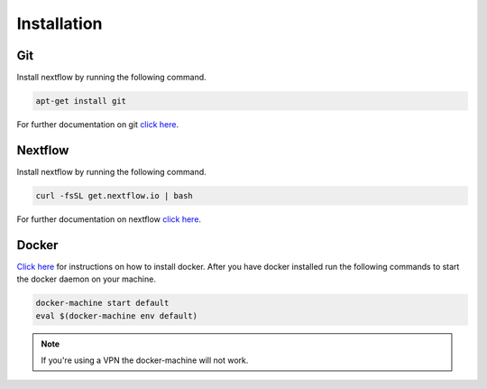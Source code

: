 Installation
=============

Git
------------------------

Install nextflow by running the following command.

.. code-block:: shell

	apt-get install git

For further documentation on git `click here <https://git-scm.com/>`_.

Nextflow
------------------------

Install nextflow by running the following command.

.. code-block:: shell

	curl -fsSL get.nextflow.io | bash

For further documentation on nextflow `click here <http://www.nextflow.io/>`_.

Docker
------------------------

`Click here <https://docs.docker.com/>`_ for instructions on how to install docker. After you have docker installed run the following commands to start the docker daemon on your machine.

.. code-block:: shell

	docker-machine start default
	eval $(docker-machine env default)

.. note:: If you're using a VPN the docker-machine will not work.



